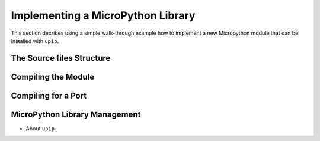 .. _internals_library:

Implementing a MicroPython Library
==================================

This section decribes using a simple walk-through example how to implement a
new Micropython module that can be installed with ``upip``.

The Source files Structure
--------------------------

Compiling the Module
--------------------

Compiling for a Port
--------------------

MicroPython Library Management
------------------------------

* About ``upip``.